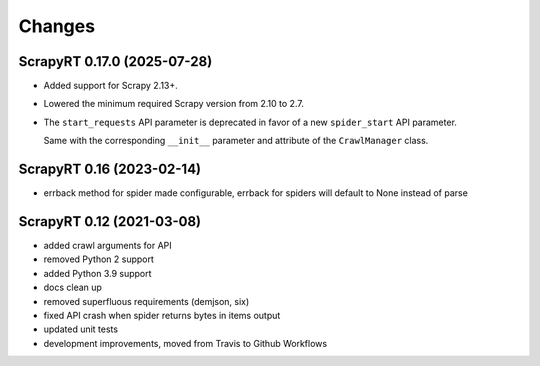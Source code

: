 Changes
=======

ScrapyRT 0.17.0 (2025-07-28)
----------------------------

-   Added support for Scrapy 2.13+.

-   Lowered the minimum required Scrapy version from 2.10 to 2.7.

-   The ``start_requests`` API parameter is deprecated in favor of a new
    ``spider_start`` API parameter.

    Same with the corresponding ``__init__`` parameter and attribute of the
    ``CrawlManager`` class.


ScrapyRT 0.16 (2023-02-14)
--------------------------

- errback method for spider made configurable, errback for spiders will default
  to None instead of parse


ScrapyRT 0.12 (2021-03-08)
--------------------------

- added crawl arguments for API
- removed Python 2 support
- added Python 3.9 support
- docs clean up
- removed superfluous requirements (demjson, six)
- fixed API crash when spider returns bytes in items output
- updated unit tests
- development improvements, moved from Travis to Github Workflows
